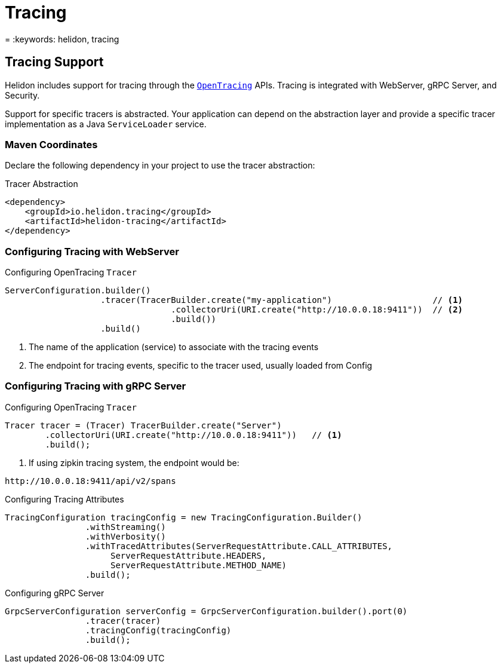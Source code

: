 ///////////////////////////////////////////////////////////////////////////////

    Copyright (c) 2019 Oracle and/or its affiliates. All rights reserved.

    Licensed under the Apache License, Version 2.0 (the "License");
    you may not use this file except in compliance with the License.
    You may obtain a copy of the License at

        http://www.apache.org/licenses/LICENSE-2.0

    Unless required by applicable law or agreed to in writing, software
    distributed under the License is distributed on an "AS IS" BASIS,
    WITHOUT WARRANTIES OR CONDITIONS OF ANY KIND, either express or implied.
    See the License for the specific language governing permissions and
    limitations under the License.

///////////////////////////////////////////////////////////////////////////////

= Tracing
:description: Helidon Tracing Support
= :keywords: helidon, tracing

== Tracing Support
Helidon includes support for tracing through the `https://opentracing.io/[OpenTracing]` APIs.
Tracing is integrated with WebServer, gRPC Server, and Security.

Support for specific tracers is abstracted. Your application can depend on
the abstraction layer and provide a specific tracer implementation as a Java
`ServiceLoader` service.


=== Maven Coordinates

Declare the following dependency in your project to use the tracer abstraction:

[source,xml,subs="verbatim,attributes"]
.Tracer Abstraction
----
<dependency>
    <groupId>io.helidon.tracing</groupId>
    <artifactId>helidon-tracing</artifactId>
</dependency>
----

=== Configuring Tracing with WebServer

[source,java]
.Configuring OpenTracing `Tracer`
----
ServerConfiguration.builder()
                   .tracer(TracerBuilder.create("my-application")                    // <1>
                                 .collectorUri(URI.create("http://10.0.0.18:9411"))  // <2>
                                 .build())
                   .build()
----
<1> The name of the application (service) to associate with the tracing events
<2> The endpoint for tracing events, specific to the tracer used, usually loaded from Config

=== Configuring Tracing with gRPC Server

[source,java]

.Configuring OpenTracing `Tracer`
----
Tracer tracer = (Tracer) TracerBuilder.create("Server")
        .collectorUri(URI.create("http://10.0.0.18:9411"))   // <1>
        .build();
----
<3> If using zipkin tracing system, the endpoint would be:
----
http://10.0.0.18:9411/api/v2/spans
----

.Configuring Tracing Attributes
----
TracingConfiguration tracingConfig = new TracingConfiguration.Builder()
                .withStreaming()
                .withVerbosity()
                .withTracedAttributes(ServerRequestAttribute.CALL_ATTRIBUTES,
                     ServerRequestAttribute.HEADERS,
                     ServerRequestAttribute.METHOD_NAME)
                .build();
----

.Configuring gRPC Server
----
GrpcServerConfiguration serverConfig = GrpcServerConfiguration.builder().port(0)
                .tracer(tracer)
                .tracingConfig(tracingConfig)
                .build();
----
